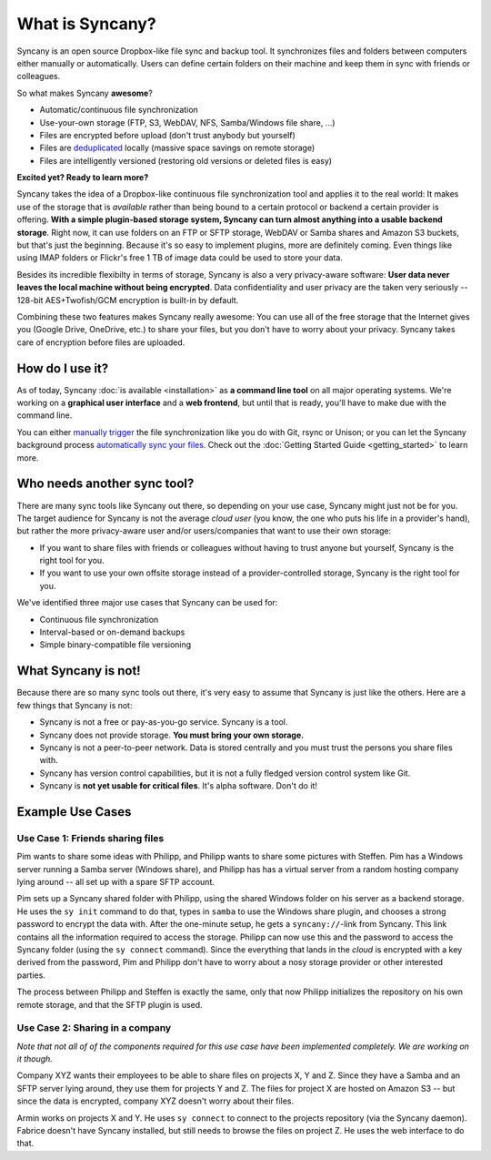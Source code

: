 What is Syncany?
================
Syncany is an open source Dropbox-like file sync and backup tool. It synchronizes files and folders between computers either manually or automatically. Users can define certain folders on their machine and keep them in sync with friends or colleagues. 

So what makes Syncany **awesome**?

* Automatic/continuous file synchronization
* Use-your-own storage (FTP, S3, WebDAV, NFS, Samba/Windows file share, ...)
* Files are encrypted before upload (don't trust anybody but yourself)
* Files are `deduplicated <http://en.wikipedia.org/wiki/Data_deduplication>`_ locally (massive space savings on remote storage)
* Files are intelligently versioned (restoring old versions or deleted files is easy)

**Excited yet? Ready to learn more?**

.. image:: _static/what_is_syncany_overview.png
   :align: center

Syncany takes the idea of a Dropbox-like continuous file synchronization tool and applies it to the real world: It makes use of the storage that is *available* rather than being bound to a certain protocol or backend a certain provider is offering. **With a simple plugin-based storage system, Syncany can turn almost anything into a usable backend storage**. Right now, it can use folders on an FTP or SFTP storage, WebDAV or Samba shares and Amazon S3 buckets, but that's just the beginning. Because it's so easy to implement plugins, more are definitely coming. Even things like using IMAP folders or Flickr's free 1 TB of image data could be used to store your data.

Besides its incredible flexibilty in terms of storage, Syncany is also a very privacy-aware software: **User data never leaves the local machine without being encrypted**. Data confidentiality and user privacy are the taken very seriously -- 128-bit AES+Twofish/GCM encryption is built-in by default.

Combining these two features makes Syncany really awesome: You can use all of the free storage that the Internet gives you (Google Drive, OneDrive, etc.) to share your files, but you don't have to worry about your privacy. Syncany takes care of encryption before files are uploaded.

How do I use it?
----------------
As of today, Syncany :doc:`is available <installation>` as **a command line tool** on all major operating systems. We're working on a **graphical user interface** and a **web frontend**, but until that is ready, you'll have to make due with the command line. 

You can either `manually trigger <getting_started_manually>`_ the file synchronization like you do with Git, rsync or Unison; or you can let the Syncany background process `automatically sync your files <getting_started_automatically>`_. Check out the :doc:`Getting Started Guide <getting_started>` to learn more.

Who needs another sync tool?
----------------------------
There are many sync tools like Syncany out there, so depending on your use case, Syncany might just not be for you. The target audience for Syncany is not the average *cloud user* (you know, the one who puts his life in a provider's hand), but rather the more privacy-aware user and/or users/companies that want to use their own storage:

* If you want to share files with friends or colleagues without having to trust anyone but yourself, Syncany is the right tool for you.
* If you want to use your own offsite storage instead of a provider-controlled storage, Syncany is the right tool for you.

We've identified three major use cases that Syncany can be used for:

* Continuous file synchronization
* Interval-based or on-demand backups 
* Simple binary-compatible file versioning

What Syncany is **not**!
------------------------
Because there are so many sync tools out there, it's very easy to assume that Syncany is just like the others. Here are a few things that Syncany is not:

* Syncany is not a free or pay-as-you-go service. Syncany is a tool.
* Syncany does not provide storage. **You must bring your own storage.**
* Syncany is not a peer-to-peer network. Data is stored centrally and you must trust the persons you share files with.
* Syncany has version control capabilities, but it is not a fully fledged version control system like Git.
* Syncany is **not yet usable for critical files**. It's alpha software. Don't do it!

Example Use Cases
-----------------

Use Case 1: Friends sharing files 
^^^^^^^^^^^^^^^^^^^^^^^^^^^^^^^^^
Pim wants to share some ideas with Philipp, and Philipp wants to share some pictures with Steffen. Pim has a Windows server running a Samba server (Windows share), and Philipp has has a virtual server from a random hosting company lying around -- all set up with a spare SFTP account. 

.. image:: _static/what_is_syncany_use_case_1.png
   :align: center
   
Pim sets up a Syncany shared folder with Philipp, using the shared Windows folder on his server as a backend storage. He uses the ``sy init`` command to do that, types in ``samba`` to use the Windows share plugin, and chooses a strong password to encrypt the data with. After the one-minute setup, he gets a ``syncany://``-link from Syncany. This link contains all the information required to access the storage. Philipp can now use this and the password to access the Syncany folder (using the ``sy connect`` command). Since the everything that lands in the *cloud* is encrypted with a key derived from the password, Pim and Philipp don't have to worry about a nosy storage provider or other interested parties.

The process between Philipp and Steffen is exactly the same, only that now Philipp initializes the repository on his own remote storage, and that the SFTP plugin is used. 

Use Case 2: Sharing in a company
^^^^^^^^^^^^^^^^^^^^^^^^^^^^^^^^
*Note that not all of of the components required for this use case have been implemented completely. We are working on it though.*

Company XYZ wants their employees to be able to share files on projects X, Y and Z. Since they have a Samba and an SFTP server lying around, they use them for projects Y and Z. The files for project X are hosted on Amazon S3 -- but since the data is encrypted, company XYZ doesn't worry about their files. 

.. image:: _static/what_is_syncany_use_case_2.png
   :align: center

Armin works on projects X and Y. He uses ``sy connect`` to connect to the projects repository (via the Syncany daemon). Fabrice doesn't have Syncany installed, but still needs to browse the files on project Z. He uses the web interface to do that.

